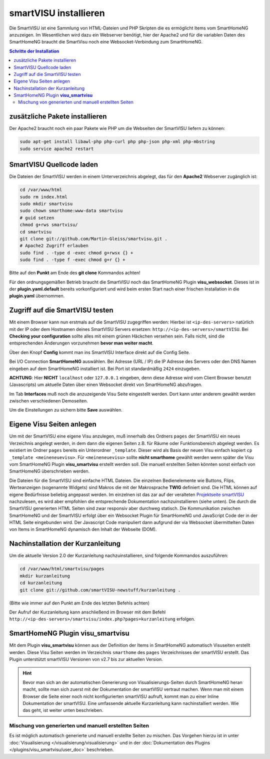 
.. index:: smartVISU installieren

.. role:: bluesup
.. role:: redsup

======================
smartVISU installieren
======================

Die SmartVISU ist eine Sammlung von HTML-Dateien und PHP Skripten die es ermöglicht Items vom SmartHomeNG
anzuzeigen. Im Wesentlichen wird dazu ein Webserver benötigt, hier der Apache2 und für die variablen Daten
des SmartHomeNG braucht die SmartVisu noch eine Websocket-Verbindung zum SmartHomeNG.

.. contents:: Schritte der Installation
   :local:


zusätzliche Pakete installieren
===============================

Der Apache2 braucht noch ein paar Pakete wie PHP um die Webseiten der
SmartVISU liefern zu können:

.. code-block:: bash

   sudo apt-get install libawl-php php-curl php php-json php-xml php-mbstring
   sudo service apache2 restart


SmartVISU Quellcode laden
=========================

Die Dateien der SmartVISU werden in einem Unterverzeichnis abgelegt,
das für den **Apache2** Webserver zugänglich ist:

.. code-block:: bash

    cd /var/www/html
    sudo rm index.html
    sudo mkdir smartvisu
    sudo chown smarthome:www-data smartvisu
    # guid setzen
    chmod g+rws smartvisu/
    cd smartvisu
    git clone git://github.com/Martin-Gleiss/smartvisu.git .
    # Apache2 Zugriff erlauben
    sudo find . -type d -exec chmod g+rwsx {} +
    sudo find . -type f -exec chmod g+r {} +

Bitte auf den **Punkt** am Ende des **git clone** Kommandos achten!

Für den ordnungsgemäßen Betrieb braucht die SmartVISU noch das SmartHomeNG Plugin
**visu_websocket**. Dieses ist in der **plugin.yaml.default** bereits vorkonfiguriert
und wird beim ersten Start nach einer frischen Installation in die **plugin.yaml**
übernommen.


Zugriff auf die SmartVISU testen
================================

Mit einem Browser kann nun erstmals auf die SmartVISU zugegriffen werden: Hierbei ist ``<ip-des-servers>`` natürlich
mit der IP oder dem Hostnamen deines SmartVISU Servers ersetzen: ``http://<ip-des-servers>/smartVISU``.
Bei **Checking your configuration** sollte alles mit einem grünen Häckchen versehen sein. Falls nicht, sind die
entsprechenden Änderungen vorzunehmen **bevor man weiter macht**.

Über den Knopf **Config** kommt man ins SmartVISU Interface direkt auf die Config Seite.

Bei I/O Connection **SmartHomeNG** auswählen. Bei Adresse (URL / IP) die IP Adresse des
Servers oder den DNS Namen eingeben auf dem SmartHomeNG installiert ist.
Bei Port ist standardmäßig ``2424`` einzugeben.

**ACHTUNG**: Hier **NICHT** ``localhost`` oder ``127.0.0.1``
eingeben, denn diese Adresse wird vom Client Browser benutzt
(Javascripts) um aktuelle Daten über einen Websocket direkt von
SmartHomeNG abzufragen.

Im Tab **Interfaces** muß noch die anzuzeigende Visu Seite eingestellt
werden. Dort kann unter anderem gewählt werden zwischen verschiedenen
Demoseiten.

Um die Einstellungen zu sichern bitte **Save** auswählen.


Eigene Visu Seiten anlegen
==========================

Um mit der SmartVISU eine eigene Visu anzulegen, muß innerhalb des Ordners ``pages`` der SmartVISU ein neues
Verzeichnis angelegt werden, in dem dann die eigenen Seiten z.B. für Räume oder Funktionsbereich abgelegt werden.
Es existiert im Ordner ``pages`` bereits ein Unterordner ``_template``. Dieser wird als Basis der neuen Visu einfach
kopiert ``cp _template <meineneuevisu>``. Für ``<meineneuevisu>`` sollte **nicht smarthome** gewählt werden
wenn später die Visu vom SmartHomeNG Plugin **visu\_smartvisu** erstellt werden soll. Die manuell erstellten Seiten
könnten sonst einfach von SmartHomeNG überschrieben werden.

Die Dateien für die SmartVISU sind einfache HTML Dateien. Die einzelnen Bedienelemente wie Buttons, Flips,
Werteanzeigen (sogenannte Widgets) sind Makros die mit der Makrosprache **TWIG** definiert sind.
Die HTML können auf eigene Bedürfnisse beliebig angepasst werden. Im einzelnen ist das zar auf der veralteten
`Projektseite smartVISU <http://www.smartvisu.de/>`__ nachzulesen, es wird aber empfohlen die entsprechende
Dokumentation nachzuinstallieren (siehe unten). Die durch die SmartVISU generierten HTML Seiten sind zwar responsiv
aber durchweg statisch. Die Kommunikation zwischen SmartHomeNG und der SmartVISU erfolgt über ein Websocket Plugin
für SmartHomeNG und JavaScript Code der in der HTML Seite eingebunden wird. Der Javascript Code manipuliert dann
aufgrund der via Websocket übermittelten Daten von Items in SmartHomeNG dynamisch den Inhalt der Webseite (DOM).


Nachinstallation der Kurzanleitung
==================================

Um die aktuelle Version 2.0 der Kurzanleitung nachzuinstallieren, sind folgende Kommandos auszuführen:

.. code-block:: bash

    cd /var/www/html/smartvisu/pages
    mkdir kurzanleitung
    cd kurzanleitung
    git clone git://github.com/smartVISU-newstuff/kurzanleitung .

(Bitte wie immer auf den Punkt am Ende des letzten Befehls achten)


Der Aufruf der Kurzanleitung kann anschließend im Browser mit dem
Befehl ``http://<ip-des-servers>/smartvisu/index.php?pages=kurzanleitung`` erfolgen.


SmartHomeNG Plugin **visu\_smartvisu**
======================================

Mit dem Plugin **visu\_smartvisu** können aus der Definition der Items in SmartHomeNG automatisch Visuseiten
erstellt werden. Diese Visu Seiten werden im Verzeichnis ``smarthome`` des ``pages`` Verzeichnisses der
smartVISU erstellt. Das Plugin unterstützt smartVISU Versionen von v2.7 bis zur aktuellen Version.

.. hint::

    Bevor man sich an der automatischen Generierung von Visualisierungs-Seiten durch SmartHomeNG heran macht,
    sollte man sich zuerst mit der Dokumentation der smartVISU vertraut machen. Wenn man mit einem Browser
    die Seite einer noch nicht konfigurierten smartVISU aufruft, kommt man zu einer Inline Dokumentation der
    smartVISU. Eine umfassende aktuelle Kurzanleitung kann nachinstalliert werden. Wie das geht, ist weiter
    unten beschrieben.


Mischung von generierten und manuell erstellten Seiten
------------------------------------------------------

Es ist möglich automatisch generierte und manuell erstellte Seiten zu mischen. Das Vorgehen hierzu ist
in unter :doc:`Visualisierung </visualisierung/visualisierung>` und in der
:doc:`Dokumentation des Plugins </plugins/visu_smartvisu/user_doc>` beschrieben.


